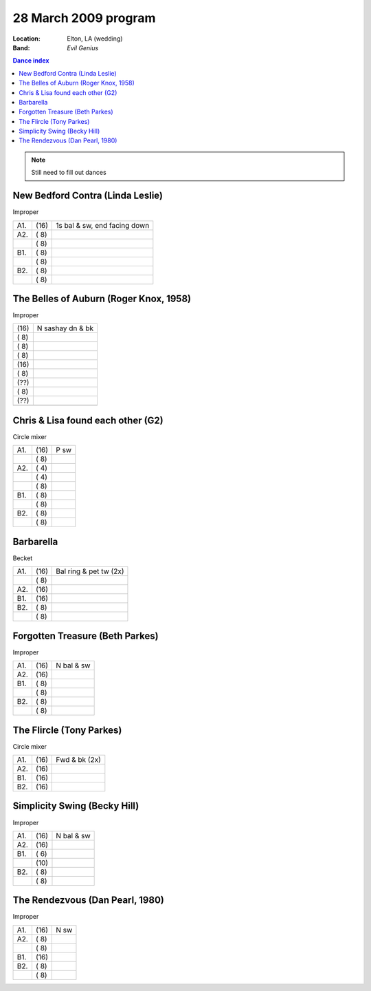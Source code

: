 .. meta::
	:viewport: width=device-width, initial-scale=1.0

=====================
28 March 2009 program
=====================

:Location: Elton, LA (wedding)
:Band: *Evil Genius*

.. contents:: Dance index

.. note::
   Still need to fill out dances


New Bedford Contra (Linda Leslie)
--------------------------------------

Improper

==== ===== ====
A1.  \(16) 1s bal & sw, end facing down
A2.  \( 8) 
..   \( 8) 
B1.  \( 8) 
..   \( 8) 
B2.  \( 8) 
..   \( 8) 
==== ===== ====

The Belles of Auburn (Roger Knox, 1958)
---------------------------------------

Improper

===== ===
\(16) N sashay dn & bk
\( 8) 
\( 8) 
\( 8) 
\(16) 
\( 8) 
\(??) 
\( 8) 
\(??) 
..    
===== ===

Chris & Lisa found each other (G2)
--------------------------------------

Circle mixer

==== ===== ===
A1.  \(16) P sw
..   \( 8) 
A2.  \( 4) 
..   \( 4) 
..   \( 8) 
B1.  \( 8) 
..   \( 8) 
B2.  \( 8) 
..   \( 8) 
==== ===== ===


Barbarella
-----------------------------

Becket

==== ===== ====
A1.  \(16) Bal ring & pet tw (2x)
..   \( 8) 
A2.  \(16) 
B1.  \(16) 
B2.  \( 8) 
..   \( 8) 
==== ===== ====


Forgotten Treasure (Beth Parkes)
--------------------------------

Improper

==== ===== ===
A1.  \(16) N bal & sw
A2.  \(16) 
B1.  \( 8) 
..   \( 8) 
B2.  \( 8) 
..   \( 8) 
==== ===== ===

The Flircle (Tony Parkes)
-------------------------

Circle mixer

==== ===== ====
A1.  \(16) Fwd & bk (2x)
A2.  \(16) 
B1.  \(16) 
B2.  \(16) 
==== ===== ====

Simplicity Swing (Becky Hill)
----------------------------------

Improper

==== ===== ===
A1.  \(16) N bal & sw
A2.  \(16) 
B1.  \( 6) 
..   \(10) 
B2.  \( 8) 
..   \( 8) 
==== ===== ===


The Rendezvous (Dan Pearl, 1980)
----------------------------------

Improper

==== ===== ===
A1.  \(16) N sw
A2.  \( 8) 
..   \( 8) 
B1.  \(16) 
B2.  \( 8) 
..   \( 8) 
==== ===== ===


